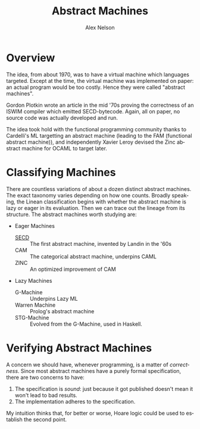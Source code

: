 #+TITLE: Abstract Machines
#+AUTHOR: Alex Nelson
#+EMAIL: pqnelson@gmail.com
#+LANGUAGE: en
#+OPTIONS: H:5
#+HTML_DOCTYPE: html5
# Created Sunday December  6, 2020 at  7:10PM

* Overview

The idea, from about 1970, was to have a virtual machine which
languages targeted. Except at the time, the virtual machine was
implemented on paper: an actual program would be too costly. Hence
they were called "abstract machines".

Gordon Plotkin wrote an article in the mid '70s proving the
correctness of an ISWIM compiler which emitted
SECD-bytecode. Again, all on paper, no source code was actually
developed and run.

The idea took hold with the functional programming community thanks
to Cardelli's ML targetting an abstract machine (leading to the FAM
(functional abstract machine)), and independently Xavier Leroy
devised the Zinc abstract machine for OCAML to target later.

* Classifying Machines

There are countless variations of about a dozen distinct abstract
machines. The exact taxonomy varies depending on how one
counts. Broadly speaking, the Linean classification begins with
whether the abstract machine is lazy or eager in its
evaluation. Then we can trace out the lineage from its
structure. The abstract machines worth studying are:

- Eager Machines
  - [[./abstract-machines/secd.org][SECD]] :: The first abstract machine, invented by Landin in the '60s
  - CAM :: The categorical abstract machine, underpins CAML
  - ZINC :: An optimized improvement of CAM
- Lazy Machines
  - G-Machine :: Underpins Lazy ML
  - Warren Machine :: Prolog's abstract machine
  - STG-Machine :: Evolved from the G-Machine, used in Haskell.

* Verifying Abstract Machines

A concern we should have, whenever programming, is a matter of
/correctness/. Since most abstract machines have a purely formal
specification, there are two concerns to have:

1. The specification is /sound/: just because it got published
   doesn't mean it won't lead to bad results.
2. The implementation adheres to the specification.

My intuition thinks that, for better or worse, Hoare logic could be
used to establish the second point.
